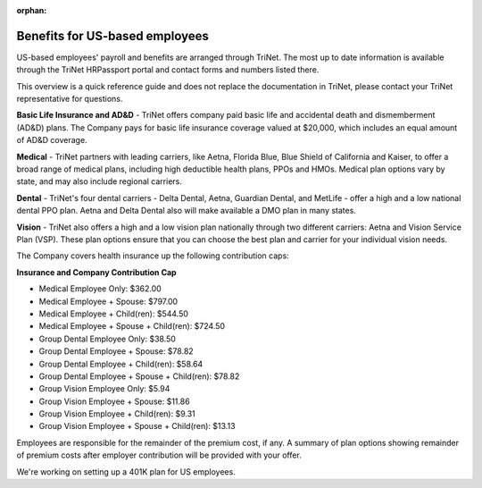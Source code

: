 :orphan:

Benefits for US-based employees
~~~~~~~~~~~~~~~~~~~~~~~~~~~~~~~~~~~~~~~~~~~~~

US-based employees' payroll and benefits are arranged through TriNet. The most up to date information is available through the TriNet HRPassport portal and contact forms and numbers listed there. 

This overview is a quick reference guide and does not replace the documentation in TriNet, please contact your TriNet representative for questions. 

**Basic Life Insurance and AD&D** - TriNet offers company paid basic life and accidental death and dismemberment (AD&D) plans. The Company pays for basic life insurance coverage valued at $20,000, which includes an equal amount of AD&D coverage.

**Medical** - TriNet partners with leading carriers, like Aetna, Florida Blue, Blue Shield of California and Kaiser, to offer a broad range of medical plans, including high deductible health plans, PPOs and HMOs. Medical plan options vary by state, and may also include regional carriers.

**Dental** - TriNet's four dental carriers - Delta Dental, Aetna, Guardian Dental, and MetLife - offer a high and a low national dental PPO plan. Aetna and Delta Dental also will make available a DMO plan in many states.

**Vision** - TriNet also offers a high and a low vision plan nationally through two different carriers: Aetna and Vision Service Plan (VSP). These plan options ensure that you can choose the best plan and carrier for your individual vision needs.

The Company covers health insurance up the following contribution caps: 

**Insurance and Company Contribution Cap**

- Medical Employee Only: $362.00
- Medical Employee + Spouse: $797.00
- Medical Employee + Child(ren):	$544.50
- Medical Employee + Spouse + Child(ren):	$724.50
 
- Group Dental Employee Only: $38.50
- Group Dental Employee + Spouse: $78.82
- Group Dental Employee + Child(ren): $58.64
- Group Dental Employee + Spouse + Child(ren): $78.82

- Group Vision Employee Only: $5.94
- Group Vision Employee + Spouse: $11.86
- Group Vision Employee + Child(ren): $9.31
- Group Vision Employee + Spouse + Child(ren): $13.13

Employees are responsible for the remainder of the premium cost, if any. A summary of plan options showing remainder of premium costs after employer contribution will be provided with your offer. 

We're working on setting up a 401K plan for US employees.
